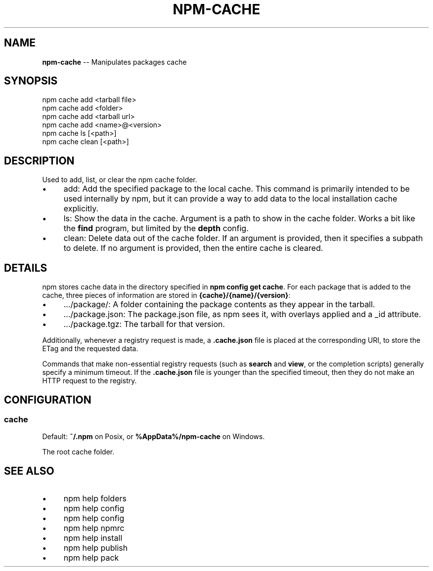 .\" Generated with Ronnjs 0.3.8
.\" http://github.com/kapouer/ronnjs/
.
.TH "NPM\-CACHE" "1" "January 2014" "" ""
.
.SH "NAME"
\fBnpm-cache\fR \-\- Manipulates packages cache
.
.SH "SYNOPSIS"
.
.nf
npm cache add <tarball file>
npm cache add <folder>
npm cache add <tarball url>
npm cache add <name>@<version>
npm cache ls [<path>]
npm cache clean [<path>]
.
.fi
.
.SH "DESCRIPTION"
Used to add, list, or clear the npm cache folder\.
.
.IP "\(bu" 4
add:
Add the specified package to the local cache\.  This command is primarily
intended to be used internally by npm, but it can provide a way to
add data to the local installation cache explicitly\.
.
.IP "\(bu" 4
ls:
Show the data in the cache\.  Argument is a path to show in the cache
folder\.  Works a bit like the \fBfind\fR program, but limited by the \fBdepth\fR config\.
.
.IP "\(bu" 4
clean:
Delete data out of the cache folder\.  If an argument is provided, then
it specifies a subpath to delete\.  If no argument is provided, then
the entire cache is cleared\.
.
.IP "" 0
.
.SH "DETAILS"
npm stores cache data in the directory specified in \fBnpm config get cache\fR\|\.
For each package that is added to the cache, three pieces of information are
stored in \fB{cache}/{name}/{version}\fR:
.
.IP "\(bu" 4
\|\.\.\./package/:
A folder containing the package contents as they appear in the tarball\.
.
.IP "\(bu" 4
\|\.\.\./package\.json:
The package\.json file, as npm sees it, with overlays applied and a _id attribute\.
.
.IP "\(bu" 4
\|\.\.\./package\.tgz:
The tarball for that version\.
.
.IP "" 0
.
.P
Additionally, whenever a registry request is made, a \fB\|\.cache\.json\fR file
is placed at the corresponding URI, to store the ETag and the requested
data\.
.
.P
Commands that make non\-essential registry requests (such as \fBsearch\fR and \fBview\fR, or the completion scripts) generally specify a minimum timeout\.
If the \fB\|\.cache\.json\fR file is younger than the specified timeout, then
they do not make an HTTP request to the registry\.
.
.SH "CONFIGURATION"
.
.SS "cache"
Default: \fB~/\.npm\fR on Posix, or \fB%AppData%/npm\-cache\fR on Windows\.
.
.P
The root cache folder\.
.
.SH "SEE ALSO"
.
.IP "\(bu" 4
npm help  folders
.
.IP "\(bu" 4
npm help config
.
.IP "\(bu" 4
npm help  config
.
.IP "\(bu" 4
npm help  npmrc
.
.IP "\(bu" 4
npm help install
.
.IP "\(bu" 4
npm help publish
.
.IP "\(bu" 4
npm help pack
.
.IP "" 0

